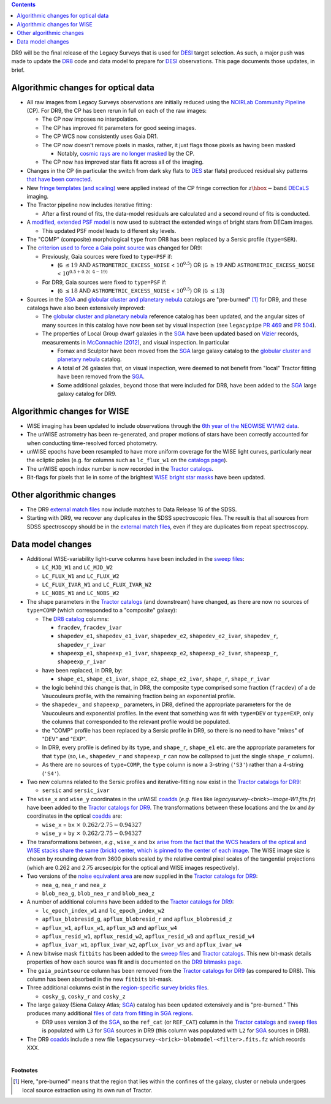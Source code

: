 .. title: Major updates since DR8
.. slug: updates
.. tags: mathjax

.. class:: pull-right well

.. contents::

DR9 will be the final release of the Legacy Surveys that is used for `DESI`_ target selection.
As such, a major push was made to update the `DR8`_ code and data model to prepare for `DESI`_ observations.
This page documents those updates, in brief.

.. _`DESI`: https://desi.lbl.gov
.. _`DR8`: ../../dr7/description

Algorithmic changes for optical data
====================================
* All raw images from Legacy Surveys observations are initially reduced using the `NOIRLab Community Pipeline`_ (CP). For DR9, the CP has been rerun in full on each of the raw images:

  - The CP now imposes no interpolation.

  - The CP has improved fit parameters for good seeing images.

  - The CP WCS now consistently uses Gaia DR1.

  - The CP now doesn't remove pixels in masks, rather, it just flags those pixels as having been masked

    * Notably, `cosmic rays are no longer masked`_ by the CP.

  - The CP now has improved star flats fit across all of the imaging.

* Changes in the CP (in particular the switch from dark sky flats to `DES`_ star flats) produced residual sky patterns `that have been corrected`_.

* New `fringe templates (and scaling)`_ were applied instead of the CP fringe correction for :math:`z\hbox{-}\mathrm{band}` `DECaLS`_ imaging.

* The Tractor pipeline now includes iterative fitting:

  - After a first round of fits, the data-model residuals are calculated and a second round of fits is conducted.

* A `modified, extended PSF model`_ is now used to subtract the extended wings of bright stars from DECam images.

  - This updated PSF model leads to different sky levels.

* The "COMP" (composite) morphological ``type`` from DR8 has been replaced by a Sersic profile (``type=SER``).

* The `criterion used to force a Gaia point source`_ was changed for DR9:

  - Previously, Gaia sources were fixed to ``type=PSF`` if:

    * (``G`` :math:`\leq 19` AND ``ASTROMETRIC_EXCESS_NOISE`` < :math:`10^{0.5}`) OR (``G`` :math:`\geq 19` AND ``ASTROMETRIC_EXCESS_NOISE`` < :math:`10^{0.5 + 0.2(\mathtt{G} - 19)}`

  - For DR9, Gaia sources were fixed to ``type=PSF`` if:

    * (``G`` :math:`\leq 18` AND ``ASTROMETRIC_EXCESS_NOISE`` < :math:`10^{0.5}`) OR (``G`` :math:`\leq 13`)

* Sources in the `SGA`_ and `globular cluster and planetary nebula`_ catalogs are "pre-burned" [1]_ for DR9, and these catalogs have also been extensively improved:

  - The `globular cluster and planetary nebula`_ reference catalog has been updated, and the angular sizes of many sources in this catalog have now been set by visual inspection (see ``legacypipe`` `PR 469`_ and `PR 504`_).

  - The properties of Local Group dwarf galaxies in the `SGA`_ have been updated based on `Vizier`_ records, measurements in `McConnachie (2012)`_, and visual inspection. In particular

    * Fornax and Sculptor have been moved from the `SGA`_ large galaxy catalog to the `globular cluster and planetary nebula`_ catalog.

    * A total of 26 galaxies that, on visual inspection, were deemed to not benefit from "local" Tractor fitting have been removed from the `SGA`_.

    * Some additional galaxies, beyond those that were included for DR8, have been added to the `SGA`_ large galaxy catalog for DR9.

.. _`modified, extended PSF model`: ../psf
.. _`available for DESI collaborators`: https://desi.lbl.gov/trac/wiki/DecamLegacy/DR9/PSFExAndOuterWings
.. _`cosmic rays are no longer masked`: https://github.com/legacysurvey/legacypipe/issues/334
.. _`NOIRLab Community Pipeline`: https://www.noao.edu/noao/staff/fvaldes/CPDocPrelim/PL201_3.html
.. _`PR 504`: https://github.com/legacysurvey/legacypipe/pull/504
.. _`criterion used to force a Gaia point source`: https://github.com/legacysurvey/legacypipe/blob/f96311ad56e6eb9878aae378927405745bc1819e/py/legacypipe/reference.py#L196-L197
.. _`PR 469`: https://github.com/legacysurvey/legacypipe/pull/469
.. _`globular cluster and planetary nebula`: ../external/#globular-clusters-planetary-nebulae
.. _`Vizier`: https://vizier.u-strasbg.fr/viz-bin/VizieR
.. _`McConnachie (2012)`: https://ui.adsabs.harvard.edu/abs/2012AJ....144....4M/abstract
.. _`DES`: https://www.darkenergysurvey.org
.. _`that have been corrected`: ../sky
.. _`fringe templates (and scaling)`: ../fringe

Algorithmic changes for WISE
============================
* WISE imaging has been updated to include observations through the `6th year of the NEOWISE W1/W2 data`_.
* The unWISE astrometry has been re-generated, and proper motions of stars have been correctly accounted for when conducting time-resolved forced photometry.
* unWISE epochs have been resampled to have more uniform coverage for the WISE light curves, particularly near the ecliptic poles (e.g. for columns such as ``lc_flux_w1`` on the `catalogs page`_).
* The unWISE epoch index number is now recorded in the `Tractor catalogs`_.
* Bit-flags for pixels that lie in some of the brightest `WISE bright star masks`_ have been updated.

.. _`6th year of the NEOWISE W1/W2 data`: http://wise2.ipac.caltech.edu/docs/release/neowise/neowise_2020_release_intro.html
.. _`catalogs page`: ../catalogs
.. _`Tractor catalogs`: ../catalogs
.. _`WISE bright star masks`: ../bitmasks/#wisemask-w1-wisemask-w2

Other algorithmic changes
=========================
* The DR9 `external match files`_ now include matches to Data Release 16 of the SDSS.
* Starting with DR9, we recover any duplicates in the SDSS spectroscopic files. The result is that all sources from SDSS spectroscopy should be in the `external match files`_, even if they are duplicates from repeat spectroscopy.

Data model changes
==================
* Additional WISE-variability light-curve columns have been included in the `sweep files`_:

  - ``LC_MJD_W1`` and ``LC_MJD_W2``
  - ``LC_FLUX_W1`` and ``LC_FLUX_W2``
  - ``LC_FLUX_IVAR_W1`` and ``LC_FLUX_IVAR_W2``
  - ``LC_NOBS_W1`` and ``LC_NOBS_W2``

* The shape parameters in the `Tractor catalogs`_ (and downstream) have changed, as there are now no sources of ``type=COMP`` (which corresponded to a "composite" galaxy):

  - The `DR8 catalog`_ columns:

    * ``fracdev``, ``fracdev_ivar``
    * ``shapedev_e1``, ``shapedev_e1_ivar``, ``shapedev_e2``, ``shapedev_e2_ivar``, ``shapedev_r``, ``shapedev_r_ivar``
    * ``shapeexp_e1``, ``shapeexp_e1_ivar``, ``shapeexp_e2``, ``shapeexp_e2_ivar``, ``shapeexp_r``, ``shapeexp_r_ivar``

  - have been replaced, in DR9, by:

    * ``shape_e1``, ``shape_e1_ivar``, ``shape_e2``, ``shape_e2_ivar``, ``shape_r``, ``shape_r_ivar``

  - the logic behind this change is that, in DR8, the composite ``type`` comprised some fraction (``fracdev``) of a de Vaucouleurs profile, with the remaining fraction being an exponential profile. 

  - the ``shapedev_`` and ``shapeexp_`` parameters, in DR8, defined the appropriate parameters for the de Vaucouleurs and exponential profiles. In the event that something was fit with ``type=DEV`` or ``type=EXP``, only the columns that corresponded to the relevant profile would be populated.

  - the "COMP" profile has been replaced by a Sersic profile in DR9, so there is no need to have "mixes" of "DEV" and "EXP".

  - In DR9, every profile is defined by its ``type``, and ``shape_r``, ``shape_e1`` etc. are the appropriate parameters for that ``type`` (so, i.e., ``shapedev_r`` and ``shapeexp_r`` can now be collapsed to just the single ``shape_r`` column).

  - As there are no sources of ``type=COMP``, the ``type`` column is now a 3-string (``'S3'``) rather than a 4-string (``'S4'``).

* Two new columns related to the Sersic profiles and iterative-fitting now exist in the `Tractor catalogs for DR9`_:

  - ``sersic`` and ``sersic_ivar``

* The ``wise_x`` and ``wise_y`` coordinates in the unWISE `coadds`_ (*e.g.* files like `legacysurvey-<brick>-image-W1.fits.fz`) have been added to the `Tractor catalogs for DR9`_. The transformations between these locations and the `bx` and `by` coordinates in the optical `coadds`_ are:

  - ``wise_x`` = ``bx``:math:`~\times~0.262/2.75 - 0.94327`
  - ``wise_y`` = ``by``:math:`~\times~0.262/2.75 - 0.94327`

* The transformations between, *e.g.*, ``wise_x`` and ``bx`` `arise from the fact that the WCS headers of the optical and WISE stacks share the same (brick) center, which is pinned to the center of each image`_. The WISE image size is chosen by rounding *down* from 3600 pixels scaled by the relative central pixel scales of the tangential projections (which are 0.262 and 2.75 arcsec/pix for the optical and WISE images respectively).

* Two versions of the `noise equivalent area`_ are now supplied in the `Tractor catalogs for DR9`_:

  - ``nea_g``, ``nea_r`` and ``nea_z``
  - ``blob_nea_g``, ``blob_nea_r`` and ``blob_nea_z``

* A number of additional columns have been added to the `Tractor catalogs for DR9`_:

  - ``lc_epoch_index_w1`` and ``lc_epoch_index_w2``
  - ``apflux_blobresid_g``, ``apflux_blobresid_r`` and ``apflux_blobresid_z``
  - ``apflux_w1``, ``apflux_w1``, ``apflux_w3`` and ``apflux_w4``
  - ``apflux_resid_w1``, ``apflux_resid_w2``, ``apflux_resid_w3`` and ``apflux_resid_w4``
  - ``apflux_ivar_w1``, ``apflux_ivar_w2``, ``apflux_ivar_w3`` and ``apflux_ivar_w4``

* A new bitwise mask ``fitbits`` has been added to the `sweep files`_ and `Tractor catalogs`_. This new bit-mask details properties of how each source was fit and is documented on the `DR9 bitmasks page`_.

* The ``gaia_pointsource`` column has been removed from the `Tractor catalogs for DR9`_ (as compared to DR8). This column has been absorbed in the new ``fitbits`` bit-mask.

* Three additional columns exist in the `region-specific survey bricks files`_.

  - ``cosky_g``, ``cosky_r`` and ``cosky_z``

* The large galaxy (Siena Galaxy Atlas; `SGA`_) catalog has been updated extensively and is "pre-burned." This produces many additional `files of data from fitting in SGA regions`_.

  - DR9 uses version 3 of the `SGA`_, so the ``ref_cat`` (or ``REF_CAT``) column in the `Tractor catalogs`_ and `sweep files`_ is populated with ``L3`` for `SGA`_ sources in DR9 (this column was populated with ``L2`` for `SGA`_ sources in DR8).

* The DR9 `coadds`_ include a new file ``legacysurvey-<brick>-blobmodel-<filter>.fits.fz`` which records XXX.

.. _`DR7`: ../../dr7/description
.. _`DR8 catalog`: ../../dr8/catalogs
.. _`DR9 bitmasks page`: ../bitmasks
.. _`Aaron Meisner's unWISE documentation`: https://catalog.unwise.me/files/unwise_bitmask_writeup-03Dec2018.pdf
.. _`BASS`: ../../bass
.. _`DECaLS`: ../../decamls
.. _`MzLS`: ../../mzls
.. _`Gaia Data Release 2`: https://gaia.esac.esa.int/documentation/GDR2/index.html
.. _`Tractor catalogs for DR9`: ../catalogs
.. _`Tractor catalogs`: ../catalogs
.. _`sweep files`: ../files/#sweep-catalogs-region-sweep
.. _`region-specific survey bricks files`: ../files/#region-survey-bricks-dr9-region-fits-gz
.. _`SGA`: ../sga
.. _`files of data from fitting in SGA regions`: ../files/#large-galaxy-files-largegalaxies-aaa-galname
.. _`coadds`: ../files/#image-stacks-region-coadd
.. _`external match files`: ../files/#external-match-files-region-external
.. _`arise from the fact that the WCS headers of the optical and WISE stacks share the same (brick) center, which is pinned to the center of each image`: https://github.com/legacysurvey/legacysurvey/issues/109#issuecomment-666553568
.. _`noise equivalent area`: ../nea

|

**Footnotes**

.. [1] Here, "pre-burned" means that the region that lies within the confines of the galaxy, cluster or nebula undergoes local source extraction using its own run of Tractor.




